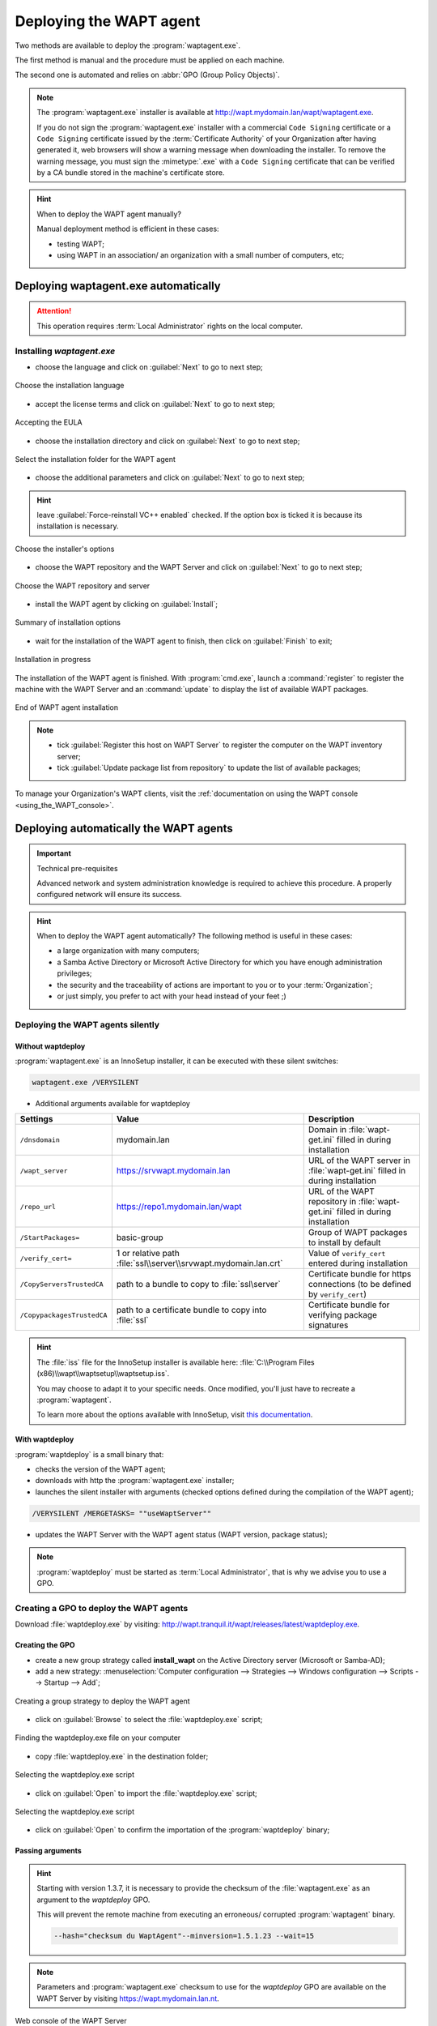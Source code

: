 ﻿.. Reminder for header structure :
   Niveau 1 : ====================
   Niveau 2 : --------------------
   Niveau 3 : ++++++++++++++++++++
   Niveau 4 : """"""""""""""""""""
   Niveau 5 : ^^^^^^^^^^^^^^^^^^^^

.. meta::
  :description: Deploying the WAPT agent
  :keywords: waptagent.exe, waptsetup.exe, deployment, deploy, deploying,
             documentation, WAPT

.. _install_waptagent:

Deploying the WAPT agent
========================

Two methods are available to deploy the :program:`waptagent.exe`.

The first method is manual and the procedure must be applied on each machine.

The second one is automated and relies on :abbr:`GPO (Group Policy Objects)`.

.. note::

  The :program:`waptagent.exe` installer is available at
  http://wapt.mydomain.lan/wapt/waptagent.exe.

  If you do not sign the :program:`waptagent.exe` installer with a commercial
  ``Code Signing`` certificate or a ``Code Signing`` certificate issued
  by the :term:`Certificate Authority` of your Organization
  after having generated it, web browsers will show a warning message
  when downloading the installer. To remove the warning message, you must
  sign the :mimetype:`.exe` with a ``Code Signing`` certificate that can be verified
  by a CA bundle stored in the machine's certificate store.

.. hint:: When to deploy the WAPT agent manually?

  Manual deployment method is efficient in these cases:

  * testing WAPT;

  * using WAPT in an association/ an organization with a small number
    of computers, etc;

Deploying waptagent.exe automatically
-------------------------------------

.. attention::

  This operation requires :term:`Local Administrator` rights
  on the local computer.

Installing *waptagent.exe*
++++++++++++++++++++++++++

* choose the language and click on :guilabel:`Next` to go to next step;

.. figure:: waptdeploy-choose-language.png
  :align: center
  :alt: Choose the installation language

  Choose the installation language

* accept the license terms and click on :guilabel:`Next` to go to next step;

.. figure:: waptdeploy-accept-license.png
  :align: center
  :alt: Accepting the EULA

  Accepting the EULA

* choose the installation directory and click on :guilabel:`Next`
  to go to next step;

.. figure:: waptdeploy-choose-installation-folder.png
  :align: center
  :alt: Select the installation folder for the WAPT agent

  Select the installation folder for the WAPT agent

* choose the additional parameters and click on :guilabel:`Next`
  to go to next step;

.. hint::

  leave :guilabel:`Force-reinstall VC++ enabled` checked. If the option box
  is ticked it is because its installation is necessary.

.. figure:: wapdeply-select-additional-tasks.png
  :align: center
  :alt: Choose the installer's options

  Choose the installer's options

* choose the WAPT repository and the WAPT Server and click on :guilabel:`Next`
  to go to next step;

.. figure:: waptdeploy-choose-repo-and-server-url.png
  :align: center
  :alt: Choose the WAPT repository and server

  Choose the WAPT repository and server

* install the WAPT agent by clicking on :guilabel:`Install`;

.. figure:: waptdeploy-ready-to-install.png
  :align: center
  :alt: Summary of installation options

  Summary of installation options

* wait for the installation of the WAPT agent to finish,
  then click on :guilabel:`Finish` to exit;

.. figure:: waptdeploy-installation-in-progress.png
  :align: center
  :alt: Installation in progress

  Installation in progress

The installation of the WAPT agent is finished. With :program:`cmd.exe`,
launch a :command:`register` to register the machine with the WAPT Server
and an :command:`update` to display the list of available WAPT packages.

.. figure:: waptdeploy-installation-finished.png
  :align: center
  :alt: End of WAPT agent installation

  End of WAPT agent installation

.. note::

  * tick :guilabel:`Register this host on WAPT Server` to register
    the computer on the WAPT inventory server;

  * tick :guilabel:`Update package list from repository` to update
    the list of available packages;

To manage your Organization's WAPT clients, visit
the :ref:`documentation on using the WAPT console <using_the_WAPT_console>`.

Deploying automatically the WAPT agents
---------------------------------------

.. important:: Technical pre-requisites

  Advanced network and system administration knowledge is required
  to achieve this procedure. A properly configured network
  will ensure its success.

.. hint::

  When to deploy the WAPT agent automatically? The following method is useful
  in these cases:

  * a large organization with many computers;

  * a Samba Active Directory or Microsoft Active Directory for which
    you have enough administration privileges;

  * the security and the traceability of actions are important to you
    or to your :term:`Organization`;

  * or just simply, you prefer to act with your head instead
    of your feet ;)

Deploying the WAPT agents silently
++++++++++++++++++++++++++++++++++

Without waptdeploy
""""""""""""""""""

:program:`waptagent.exe` is an InnoSetup installer, it can be executed
with these silent switches:

.. code-block:: bash

  waptagent.exe /VERYSILENT

* Additional arguments available for waptdeploy

.. tabularcolumns:: |\X{2}{12}|\X{4}{12}|\X{6}{12}|

=========================== ================================================================= =================================================================================================
Settings                    Value                                                             Description
=========================== ================================================================= =================================================================================================
``/dnsdomain``              mydomain.lan                                                      Domain in :file:`wapt-get.ini` filled in during installation
``/wapt_server``            https://srvwapt.mydomain.lan                                      URL of the WAPT server in :file:`wapt-get.ini` filled in during installation
``/repo_url``               https://repo1.mydomain.lan/wapt                                   URL of the WAPT repository in :file:`wapt-get.ini` filled in during installation
``/StartPackages=``         basic-group                                                       Group of WAPT packages to install by default
``/verify_cert=``           1 or relative path :file:`ssl\\server\\srvwapt.mydomain.lan.crt`  Value of ``verify_cert`` entered during installation
``/CopyServersTrustedCA``   path to a bundle to copy to :file:`ssl\server`                    Certificate bundle for https connections (to be defined by ``verify_cert``)
``/CopypackagesTrustedCA``  path to a certificate bundle to copy into :file:`ssl`             Certificate bundle for verifying package signatures
=========================== ================================================================= =================================================================================================

.. hint::

  The :file:`iss` file for the InnoSetup installer is available here:
  :file:`C:\\Program Files (x86)\\wapt\\waptsetup\\waptsetup.iss`.

  You may choose to adapt it to your specific needs. Once modified,
  you'll just have to recreate a :program:`waptagent`.

  To learn more about the options available with InnoSetup, visit
  `this documentation <http://www.jrsoftware.org/ishelp/index.php?topic=setupcmdline.us>`_.

With waptdeploy
"""""""""""""""

:program:`waptdeploy` is a small binary that:

* checks the version of the WAPT agent;

* downloads with http the :program:`waptagent.exe` installer;

* launches the silent installer with arguments (checked options defined
  during the compilation of the WAPT agent);

.. code-block:: bash

  /VERYSILENT /MERGETASKS= ""useWaptServer""

* updates the WAPT Server with the WAPT agent status (WAPT version, package status);

.. note::

  :program:`waptdeploy` must be started as :term:`Local Administrator`,
  that is why we advise you to use a GPO.

Creating a GPO to deploy the WAPT agents
++++++++++++++++++++++++++++++++++++++++

Download :file:`waptdeploy.exe` by visiting:
http://wapt.tranquil.it/wapt/releases/latest/waptdeploy.exe.

Creating the GPO
""""""""""""""""

* create a new group strategy called **install_wapt** on the Active Directory
  server (Microsoft or Samba-AD);

* add a new strategy: :menuselection:`Computer configuration --> Strategies
  --> Windows configuration --> Scripts --> Startup --> Add`;

.. figure:: waptdeploy-add-gpo.png
  :align: center
  :alt: Creating a group strategy to deploy the WAPT agent

  Creating a group strategy to deploy the WAPT agent

* click on :guilabel:`Browse` to select the :file:`waptdeploy.exe` script;

.. figure:: waptdeploy-browse.png
  :align: center
  :alt: Finding the waptdeploy.exe file on your computer

  Finding the waptdeploy.exe file on your computer

* copy :file:`waptdeploy.exe` in the destination folder;

.. figure:: waptdeploy-copy-waptdeploy.png
  :align: center
  :alt: Selecting the waptdeploy.exe script

  Selecting the waptdeploy.exe script

* click on :guilabel:`Open` to import the :file:`waptdeploy.exe` script;

.. figure:: waptdeploy-select-file.png
  :align: center
  :alt: Selecting the waptdeploy.exe script

  Selecting the waptdeploy.exe script

* click on :guilabel:`Open` to confirm the importation
  of the :program:`waptdeploy` binary;

Passing arguments
"""""""""""""""""

.. hint::

  Starting with version 1.3.7, it is necessary to provide the checksum
  of the :file:`waptagent.exe` as an argument to the *waptdeploy* GPO.

  This will prevent the remote machine from executing an erroneous/ corrupted
  :program:`waptagent` binary.

  .. code-block:: bash

    --hash="checksum du WaptAgent"--minversion=1.5.1.23 --wait=15

.. note::

  Parameters and :program:`waptagent.exe` checksum to use
  for the *waptdeploy* GPO are available on the WAPT Server by visiting
  https://wapt.mydomain.lan.nt.

.. figure:: waptdeploy-copy-parameters.png
  :align: center
  :alt: Web console of the WAPT Server

  Web console of the WAPT Server

* copy the required parameters;

.. figure:: waptdeploy-add-extra-parameter.png
  :align: center
  :alt: add the *waptdeploy* script to the startup GPO

  add the *waptdeploy* script to the startup GPO

* click on :guilabel:`OK` to go on to the next step;

.. figure:: waptdeploy-gpo-ready.png
  :align: center
  :alt: WAPTdeploy GPO to be deployed on next startup

  WAPTdeploy GPO to be deployed on next startup

* click on :guilabel:`OK` to go on to the next step;

* apply resulting GPO strategy to the Organization's Computers :abbr:`OU
  (Organizational Units)`;

Additional arguments available for waptdeploy
"""""""""""""""""""""""""""""""""""""""""""""

.. tabularcolumns:: |\X{2}{12}|\X{4}{12}|\X{6}{12}|

=================== ==================================================================== ================================================================================================
Settings            Value                                                                Description
=================== ==================================================================== ================================================================================================
``--force``                                                                              Forces the installation of :program:`waptagent.exe` even if the WAPT agent is already installed
``--waptsetupurl``  https://wapt/wapt/waptagent.exe                                      Gives explicitly the WAPT agent URL/path to use to download the WAPT agent
``--tasks``         autorunTray,installService,installredist2008,autoUpgradePolicy       Sets :program:`waptagent` installation tasks
``--wait``          10                                                                   Timeout for installing the WAPT agent.
``--setupargs=``    /dnsdomain=mydomain.lan /wapt_server= /repo_url=                     Passing additional parameters to :program:`waptagent`
=================== ==================================================================== ================================================================================================

.. code-block:: bash

  --hash="43254648348435423486"--minversion=1.5.1.23 --waptsetupurl=http://srvwapt.mydomain.lan/waptagent.exe --wait=10

.. hint::

  * For :program:`waptdeploy` to work best, you may execute the same GPO
    on computer shutdown;

Launching waptdeploy with a scheduled task
++++++++++++++++++++++++++++++++++++++++++

You may also choose to launch :program:`waptdeploy` using a scheduled task
that has been set by GPO.

.. hint::

  This method is particularly effective for deploying WAPT on workstations
  when the network is neither available on starting up or shutting down.

The method consists of using a GPO to copy :file:`waptdeploy.exe`
and :file:`waptagent.exe`:

* Source : :file:`\\mydomain.lan\\netlogon\\waptagent.exe`
* Destination : :file:`C:\\windows\\temp\\waptagent.exe`

.. figure:: waptdeploy-filecopy-waptdeploy.png
  :align: center
  :alt: WAPT agent installation progress

  WAPT agent installation progress

* copy :file:`waptdeploy.exe` and :file:`waptagent.exe`
  in the netlogon share of your Active Directory Server;

* then create a GPO to set up a scheduled task that will launch
  :program:`waptdeploy`:

  .. code-block:: bash

    c:\windows\temp\waptdeploy.exe

  Arguments:

  .. code-block:: bash

    --hash="43254648348435423486"--minversion=1.5.1.23 --waptsetupurl=C:\windows\temp\waptagent.exe --wait=10

  .. figure:: waptdeploy-installtask-waptdeploy.png
    :align: center
    :alt: Task installation properties

    Task installation properties

* choose a time after which the scheduled task will trigger
  and set the re-triggering of the task every 30 minutes until success:

  .. figure:: waptdeploy-launchtime.png
    :align: center
    :alt:   Advanced properties of the installation task

    Advanced properties of the installation task

* allow the scheduled task to start even if the device is powered on battery:

  .. figure:: waptdeploy-power-management.png
    :align: center
    :alt: Power settings

    Power settings
